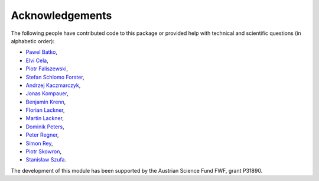 Acknowledgements
================

The following people have contributed code to this package or provided help with technical and
scientific questions (in alphabetic order):

- `Pawel Batko <https://github.com/pbatko>`_,
- `Elvi Cela <https://github.com/elvic96>`_,
- `Piotr Faliszewski <http://home.agh.edu.pl/~faliszew/>`_,
- `Stefan Schlomo Forster <https://github.com/stefanschlomoforster>`_,
- `Andrzej Kaczmarczyk <http://www.user.tu-berlin.de/droores/>`_,
- `Jonas Kompauer <https://github.com/JKompa>`_,
- `Benjamin Krenn <https://github.com/benjaminkrenn>`_,
- `Florian Lackner <https://github.com/Florian-Lackner>`_,
- `Martin Lackner <http://martin.lackner.xyz/>`_,
- `Dominik Peters <http://dominik-peters.de/>`_,
- `Peter Regner <https://github.com/lumbric>`_,
- `Simon Rey <https://simonrey.fr/>`_,
- `Piotr Skowron <https://www.mimuw.edu.pl/~ps219737/>`_,
- `Stanisław Szufa <http://ww2.ii.uj.edu.pl/~szufa/>`_.

The development of this module has been supported by the Austrian Science Fund FWF, grant P31890.
